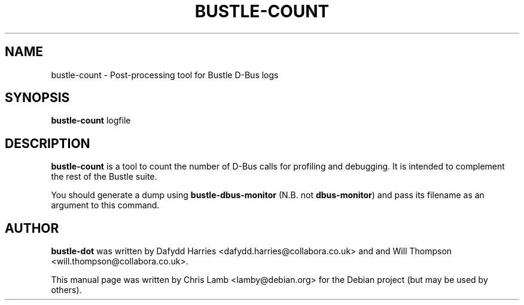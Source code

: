 .TH BUSTLE-COUNT 1 "April 5, 2009"
.SH NAME
bustle-count \- Post-processing tool for Bustle D-Bus logs
.SH SYNOPSIS
.B bustle-count
.RI logfile
.SH DESCRIPTION
\fBbustle-count\fP is a tool to count the number of D-Bus calls for profiling
and debugging. It is intended to complement the rest of the Bustle suite.
.PP
You should generate a dump using \fBbustle-dbus-monitor\fP (N.B. not 
\fBdbus-monitor\fP) and pass its filename as an argument to this command.
.SH AUTHOR
\fBbustle-dot\fP was written by Dafydd Harries <dafydd.harries@collabora.co.uk>
and and Will Thompson <will.thompson@collabora.co.uk>.
.PP
This manual page was written by Chris Lamb <lamby@debian.org> for the Debian
project (but may be used by others).
